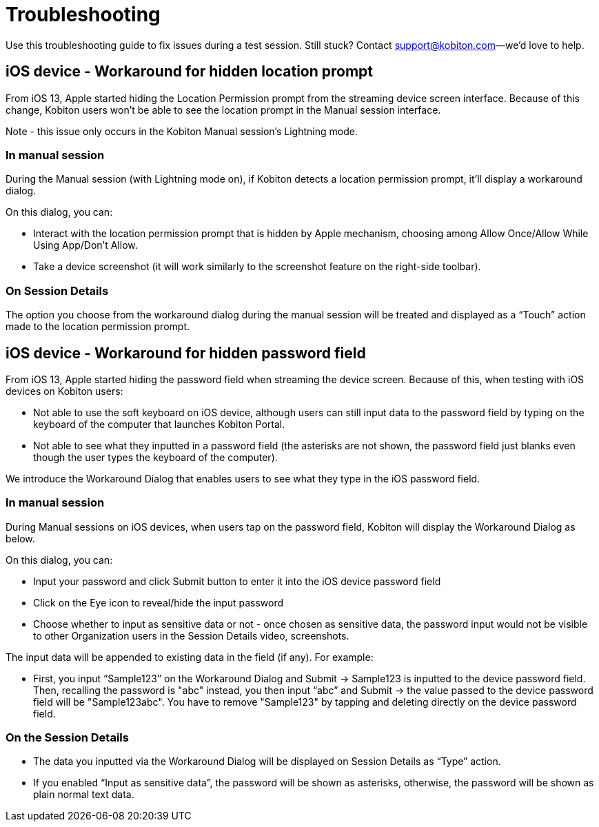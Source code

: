 = Troubleshooting
:navtitle: Troubleshooting

Use this troubleshooting guide to fix issues during a test session. Still stuck? Contact support@kobiton.com--we'd love to help.

== iOS device - Workaround for hidden location prompt

From iOS 13, Apple started hiding the Location Permission prompt from the streaming device screen interface. Because of this change, Kobiton users won't be able to see the location prompt in the Manual session interface.

Note - this issue only occurs in the Kobiton Manual session's Lightning mode.

=== In manual session

During the Manual session (with Lightning mode on), if Kobiton detects a location permission prompt, it’ll display a workaround dialog.

On this dialog, you can:

- Interact with the location permission prompt that is hidden by Apple mechanism, choosing among Allow Once/Allow While Using App/Don’t Allow.

- Take a device screenshot (it will work similarly to the screenshot feature on the right-side toolbar).

=== On Session Details

The option you choose from the workaround dialog during the manual session will be treated and displayed as a “Touch” action made to the location permission prompt.

== iOS device - Workaround for hidden password field

From iOS 13, Apple started hiding the password field when streaming the device screen. Because of this, when testing with iOS devices on Kobiton users:

- Not able to use the soft keyboard on iOS device, although users can still input data to the password field by typing on the keyboard of the computer that launches Kobiton Portal.
- Not able to see what they inputted in a password field (the asterisks are not shown, the password field just blanks even though the user types the keyboard of the computer).

We introduce the Workaround Dialog that enables users to see what they type in the iOS password field.

=== In manual session

During Manual sessions on iOS devices, when users tap on the password field, Kobiton will display the Workaround Dialog as below.

On this dialog, you can:

- Input your password and click Submit button to enter it into the iOS device password field

- Click on the Eye icon to reveal/hide the input password

- Choose whether to input as sensitive data or not - once chosen as sensitive data, the password input would not be visible to other Organization users in the Session Details video, screenshots.

The input data will be appended to existing data in the field (if any). For example:

- First, you input “Sample123” on the Workaround Dialog and Submit → Sample123 is inputted to the device password field. Then, recalling the password is "abc" instead, you then input “abc” and Submit → the value passed to the device password field will be "Sample123abc". You have to remove "Sample123" by tapping and deleting directly on the device password field.

=== On the Session Details

- The data you inputted via the Workaround Dialog will be displayed on Session Details as “Type” action.
- If you enabled “Input as sensitive data”, the password will be shown as asterisks, otherwise, the password will be shown as plain normal text data.
